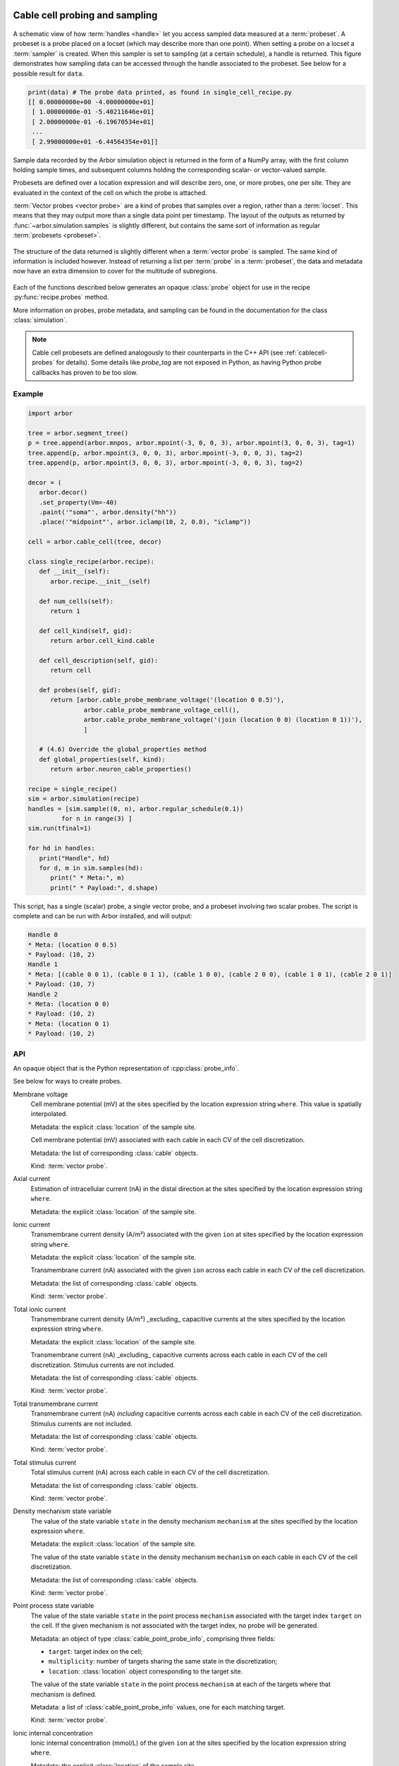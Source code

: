 .. _pycablecell-probesample:

Cable cell probing and sampling
===============================

.. module:: arbor
   :noindex:

.. figure:: probe_sample-diag.svg
    :width: 800
    :align: center

    A schematic view of how :term:`handles <handle>` let you access sampled data measured at a :term:`probeset`.
    A probeset is a probe placed on a locset (which may describe more than one point). 
    When setting a probe on a locset a :term:`sampler` is created.
    When this sampler is set to sampling (at a certain schedule), a handle is returned.
    This figure demonstrates how sampling data can be accessed through the handle associated to the probeset.
    See below for a possible result for ``data``.

.. code-block:: python
   
   print(data) # The probe data printed, as found in single_cell_recipe.py
   [[ 0.00000000e+00 -4.00000000e+01]
    [ 1.00000000e-01 -5.40211646e+01]
    [ 2.00000000e-01 -6.19670534e+01]
    ...
    [ 2.99000000e+01 -6.44564354e+01]]

Sample data recorded by the Arbor simulation object is returned in the form 
of a NumPy array, with the first column holding sample times, and subsequent 
columns holding the corresponding scalar- or vector-valued sample.

Probesets are defined over a location expression and will describe zero,
one, or more probes, one per site. They are evaluated in the context of
the cell on which the probe is attached.

:term:`Vector probes <vector probe>` are a kind of probes that samples over a region, rather than a :term:`locset`.
This means that they may output more than a single data point per timestamp. The layout of the outputs as returned
by :func:`~arbor.simulation.samples` is slightly different, but contains the same sort of information as regular
:term:`probesets <probeset>`.

.. figure:: probe_sample_vector-diag.svg
    :width: 800
    :align: center

    The structure of the data returned is slightly different when a :term:`vector probe` is sampled.
    The same kind of information is included however. Instead of returning a list per :term:`probe` in a :term:`probeset`,
    the data and metadata now have an extra dimension to cover for the multitude of subregions.


Each of the functions described below generates an opaque :class:`probe`
object for use in the recipe :py:func:`recipe.probes` method.

More information on probes, probe metadata, and sampling can be found
in the documentation for the class :class:`simulation`.

.. note::

   Cable cell probesets are defined analogously to their counterparts in
   the C++ API (see :ref:`cablecell-probes` for details). Some details 
   like `probe_tag` are not exposed in Python, as having Python probe callbacks
   has proven to be too slow.

Example
-------


.. code-block:: python
   
   import arbor

   tree = arbor.segment_tree()
   p = tree.append(arbor.mnpos, arbor.mpoint(-3, 0, 0, 3), arbor.mpoint(3, 0, 0, 3), tag=1)
   tree.append(p, arbor.mpoint(3, 0, 0, 3), arbor.mpoint(-3, 0, 0, 3), tag=2)
   tree.append(p, arbor.mpoint(3, 0, 0, 3), arbor.mpoint(-3, 0, 0, 3), tag=2)

   decor = (
      arbor.decor()
      .set_property(Vm=-40)
      .paint('"soma"', arbor.density("hh"))
      .place('"midpoint"', arbor.iclamp(10, 2, 0.8), "iclamp"))

   cell = arbor.cable_cell(tree, decor)

   class single_recipe(arbor.recipe):
      def __init__(self):
         arbor.recipe.__init__(self)

      def num_cells(self):
         return 1

      def cell_kind(self, gid):
         return arbor.cell_kind.cable

      def cell_description(self, gid):
         return cell

      def probes(self, gid):
         return [arbor.cable_probe_membrane_voltage('(location 0 0.5)'),
                  arbor.cable_probe_membrane_voltage_cell(),
                  arbor.cable_probe_membrane_voltage('(join (location 0 0) (location 0 1))'),
                  ]

      # (4.6) Override the global_properties method
      def global_properties(self, kind):
         return arbor.neuron_cable_properties()

   recipe = single_recipe()
   sim = arbor.simulation(recipe)
   handles = [sim.sample((0, n), arbor.regular_schedule(0.1))
            for n in range(3) ]
   sim.run(tfinal=1)

   for hd in handles:
      print("Handle", hd)
      for d, m in sim.samples(hd):
         print(" * Meta:", m)
         print(" * Payload:", d.shape)

This script, has a single (scalar) probe, a single vector probe, and a probeset involving two scalar probes.
The script is complete and can be run with Arbor installed, and will output:

.. code-block::

   Handle 0
   * Meta: (location 0 0.5)
   * Payload: (10, 2)
   Handle 1
   * Meta: [(cable 0 0 1), (cable 0 1 1), (cable 1 0 0), (cable 2 0 0), (cable 1 0 1), (cable 2 0 1)]
   * Payload: (10, 7)
   Handle 2
   * Meta: (location 0 0)
   * Payload: (10, 2)
   * Meta: (location 0 1)
   * Payload: (10, 2)


API
---

.. class:: probe

    An opaque object that is the Python representation of :cpp:class:`probe_info`.
    
    See below for ways to create probes.

Membrane voltage
   .. py:function:: cable_probe_membrane_voltage(where)

   Cell membrane potential (mV) at the sites specified by the location
   expression string ``where``. This value is spatially interpolated.

   Metadata: the explicit :class:`location` of the sample site.

   .. py:function:: cable_probe_membrane_voltage_cell()

   Cell membrane potential (mV) associated with each cable in each CV of
   the cell discretization.

   Metadata: the list of corresponding :class:`cable` objects.

   Kind: :term:`vector probe`.

Axial current
   .. py:function:: cable_probe_axial_current(where)

   Estimation of intracellular current (nA) in the distal direction at the
   sites specified by the location expression string ``where``.

   Metadata: the explicit :class:`location` of the sample site.

Ionic current
   .. py:function:: cable_probe_ion_current_density(where, ion)

   Transmembrane current density (A/m²) associated with the given ``ion`` at
   sites specified by the location expression string ``where``.

   Metadata: the explicit :class:`location` of the sample site.

   .. py:function:: cable_probe_ion_current_cell(ion)

   Transmembrane current (nA) associated with the given ``ion`` across each
   cable in each CV of the cell discretization.

   Metadata: the list of corresponding :class:`cable` objects.

   Kind: :term:`vector probe`.

Total ionic current
   .. py:function:: cable_probe_total_ion_current_density(where)

   Transmembrane current density (A/m²) _excluding_ capacitive currents at the
   sites specified by the location expression string ``where``.

   Metadata: the explicit :class:`location` of the sample site.

   .. py:function:: cable_probe_total_ion_current_cell()

   Transmembrane current (nA) _excluding_ capacitive currents across each
   cable in each CV of the cell discretization. Stimulus currents are not included.

   Metadata: the list of corresponding :class:`cable` objects.

   Kind: :term:`vector probe`.

Total transmembrane current
   .. py:function:: cable_probe_total_current_cell()

   Transmembrane current (nA) *including* capacitive currents across each
   cable in each CV of the cell discretization. Stimulus currents are not included.

   Metadata: the list of corresponding :class:`cable` objects.

   Kind: :term:`vector probe`.

Total stimulus current
   .. py:function:: cable_probe_stimulus_current_cell()

   Total stimulus current (nA) across each cable in each CV of the cell discretization.

   Metadata: the list of corresponding :class:`cable` objects.

   Kind: :term:`vector probe`.

Density mechanism state variable
   .. py:function:: cable_probe_density_state(where, mechanism, state)

   The value of the state variable ``state`` in the density mechanism ``mechanism``
   at the sites specified by the location expression ``where``.

   Metadata: the explicit :class:`location` of the sample site.

   .. py:function:: cable_probe_density_state_cell(mechanism, state)

   The value of the state variable ``state`` in the density mechanism ``mechanism``
   on each cable in each CV of the cell discretization.

   Metadata: the list of corresponding :class:`cable` objects.

   Kind: :term:`vector probe`.

Point process state variable
   .. py:function:: cable_probe_point_state(target, mechanism, state)

   The value of the state variable ``state`` in the point process ``mechanism``
   associated with the target index ``target`` on the cell. If the given mechanism
   is not associated with the target index, no probe will be generated.

   Metadata: an object of type :class:`cable_point_probe_info`, comprising three fields:

   * ``target``: target index on the cell;

   * ``multiplicity``: number of targets sharing the same state in the discretization;

   * ``location``: :class:`location` object corresponding to the target site.

   .. py:function:: cable_probe_point_state_cell(mechanism, state)

   The value of the state variable ``state`` in the point process ``mechanism``
   at each of the targets where that mechanism is defined.

   Metadata: a list of :class:`cable_point_probe_info` values, one for each matching
   target.

   Kind: :term:`vector probe`.

Ionic internal concentration
   .. py:function:: cable_probe_ion_int_concentration(where, ion)

   Ionic internal concentration (mmol/L) of the given ``ion`` at the
   sites specified by the location expression string ``where``.

   Metadata: the explicit :class:`location` of the sample site.

   .. py:function:: cable_probe_ion_int_concentration_cell(ion)

   Ionic internal concentration (mmol/L) of the given ``ion`` in each able in each
   CV of the cell discretization.

   Metadata: the list of corresponding :class:`cable` objects.

   Kind: :term:`vector probe`.

Ionic external concentration
   .. py:function:: cable_probe_ion_ext_concentration(where, ion)

   Ionic external concentration (mmol/L) of the given ``ion`` at the
   sites specified by the location expression string ``where``.

   Metadata: the explicit :class:`location` of the sample site.

   .. py:function:: cable_probe_ion_ext_concentration_cell(ion)

   Ionic external concentration (mmol/L) of the given ``ion`` in each able in each
   CV of the cell discretization.

   Metadata: the list of corresponding :class:`cable` objects.

   Kind: :term:`vector probe`.

Ionic diffusion concrentration
   .. py:function:: cable_probe_ion_diff_concentration_cell(ion)

   Diffusive ionic concentration of the given ``ion`` for each cable in each CV.

   Metadata: the explicit :class:`location` of the sample site.

   .. py:function:: cable_probe_ion_diff_concentration(where, ion)

   Diffusive ionic concentration of the given ``ion`` at the
   sites specified by the location expression string ``where``.

   Metadata: the list of corresponding :class:`cable` objects.

   Kind: :term:`vector probe`.

LIF Cell probing
================

Membrane voltage
   .. py:function:: lif_probe_voltage()

   Current cell membrane potential (mV).

   Metadata: none
